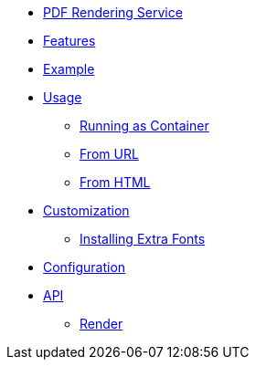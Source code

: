 // INDEX
* xref:index.adoc[PDF Rendering Service]

// FEATURES
* xref:index.adoc#features[Features]

// EXAMPLE
* xref:index.adoc#example[Example]

// USAGE
* xref:index.adoc#usage[Usage]
** xref:index.adoc#usage_running_as_container[Running as Container]
** xref:index.adoc#usage_from_url[From URL]
** xref:index.adoc#usage_from_html[From HTML]

// CUSTOMIZATION
* xref:index.adoc#customization[Customization]
** xref:index.adoc#customization_install_additional_fonts[Installing Extra Fonts]

// CONFIGURATION
* xref:index.adoc#configuration[Configuration]

// API
* xref:index.adoc#api[API]
** xref:index.adoc#api_render[Render]
